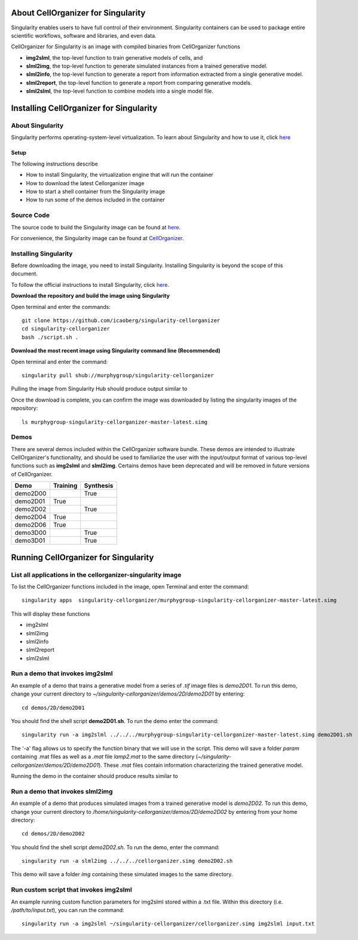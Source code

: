 About CellOrganizer for Singularity
***********************************
Singularity enables users to have full control of their environment. Singularity containers can be used to package entire scientific workflows, software and libraries, and even data.

CellOrganizer for Singularity is an image with compiled binaries from CellOrganizer functions

- **img2slml**, the top-level function to train generative models of cells, and
- **slml2img**, the top-level function to generate simulated instances from a trained generative model.
- **slml2info**, the top-level function to generate a report from information extracted from a single generative model.
- **slml2report**, the top-level function to generate a report from comparing generative models.
- **slml2slml**, the top-level function to combine models into a single model file.

Installing CellOrganizer for Singularity
****************************************

About Singularity
-----------------

Singularity performs operating-system-level virtualization. To learn about Singularity and how to use it, click `here <https://www.sylabs.io/guides/2.6/user-guide/index.html>`_

Setup
^^^^^
The following instructions describe

* How to install Singularity, the virtualization engine that will run the container
* How to download the latest Cellorganizer image
* How to start a shell container from the Singularity image
* How to run some of the demos included in the container

Source Code
-----------
The source code to build the Singularity image can be found at `here <https://github.com/icaoberg/singularity-cellorganizer/>`_.

For convenience, the Singularity image can be found at `CellOrganizer <http://www.cellorganizer.org/singularity/>`_.

Installing Singularity
----------------------
Before downloading the image, you need to install Singularity. Installing Singularity is beyond the scope of this document.

To follow the official instructions to install Singularity, click `here <https://www.sylabs.io/guides/2.6/user-guide/installation.html/>`_.

**Download the repository and build the image using Singularity**

Open terminal and enter the commands::

	git clone https://github.com/icaoberg/singularity-cellorganizer
	cd singularity-cellorganizer
	bash ./script.sh .


**Download the most recent image using Singularity command line (Recommended)**

Open terminal and enter the command::

	singularity pull shub://murphygroup/singularity-cellorganizer

Pulling the image from Singularity Hub should produce output similar to

.. raw:: html

	<script id="asciicast-JDe3ygUxbchBTRLjrWVnBlQy3" src="https://asciinema.org/a/JDe3ygUxbchBTRLjrWVnBlQy3.js" async></script>

Once the download is complete, you can confirm the image was downloaded by listing the singularity images of the repository::

    ls murphygroup-singularity-cellorganizer-master-latest.simg 

Demos
-----

There are several demos included within the CellOrganizer software bundle. These demos are intended to illustrate CellOrganizer's functionality, and should be used to familiarize the user with the input/output format of various top-level functions such as **img2slml** and **slml2img**. Certains demos have been deprecated and will be removed in future versions of CellOrganizer.

+----------+------------+-------------+
| Demo     | Training   | Synthesis   |
+==========+============+=============+
| demo2D00 |            | True        |
+----------+------------+-------------+
| demo2D01 | True       |             |
+----------+------------+-------------+
| demo2D02 |            | True        |
+----------+------------+-------------+
| demo2D04 | True       |             |
+----------+------------+-------------+
| demo2D06 | True       |             |
+----------+------------+-------------+
| demo3D00 |            | True        |
+----------+------------+-------------+
| demo3D01 |            | True        |
+----------+------------+-------------+

Running CellOrganizer for Singularity
*************************************

List all applications in the cellorganizer-singularity image
---------------------------------------------------
To list the CellOrganizer functions included in the image, open Terminal and enter the command::

	singularity apps  singularity-cellorganizer/murphygroup-singularity-cellorganizer-master-latest.simg


This will display these functions

* img2slml
* slml2img
* slml2info
* slml2report
* slml2slml

Run a demo that invokes img2slml
--------------------------------
An example of a demo that trains a generative model from a series of `.tif` image files is `demo2D01`. To run this demo, change your current directory to `~/singularity-cellorganizer/demos/2D/demo2D01` by entering::

	cd demos/2D/demo2D01

You should find the shell script **demo2D01.sh**. To run the demo enter the command::

	singularity run -a img2slml ../../../murphygroup-singularity-cellorganizer-master-latest.simg demo2D01.sh

The '-a' flag allows us to specify the function binary that we will use in the script. This demo will save a folder `param` containing .mat files as well as a `.mat` file `lamp2.mat` to the same directory (`~/singularity-cellorganizer/demos/2D/demo2D01`). These `.mat` files contain information characterizing the trained generative model.

Running the demo in the container should produce results similar to

Run a demo that invokes slml2img
--------------------------------
An example of a demo that produces simulated images from a trained generative model is `demo2D02`. To run this demo, change your current directory to `/home/singularity-cellorganizer/demos/2D/demo2D02` by entering from your home directory::

	cd demos/2D/demo2D02

You should find the shell script `demo2D02.sh`. To run the demo, enter the command::

	singularity run -a slml2img ../../../cellorganizer.simg demo2D02.sh

This demo will save a folder `img` containing these simulated images to the same directory.

Run custom script that invokes img2slml
---------------------------------------
An example running custom function parameters for img2slml stored within a .txt file. Within this directory (i.e. `/path/to/input.txt`), you can run the command::

	singularity run -a img2slml ~/singularity-cellorganizer/cellorganizer.simg img2slml input.txt

